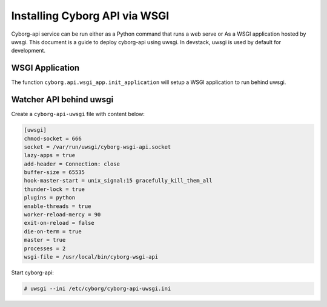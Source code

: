 Installing Cyborg API via WSGI
==============================

Cyborg-api service can be run either as a Python command that runs a web serve
or As a WSGI application hosted by uwsgi. This document is a guide to deploy
cyborg-api using uwsgi. In devstack, uwsgi is used by default for development.

WSGI Application
----------------

The function ``cyborg.api.wsgi_app.init_application`` will setup a WSGI
application to run behind uwsgi.

Watcher API behind uwsgi
------------------------

Create a ``cyborg-api-uwsgi`` file with content below:

.. code-block:: ini

    [uwsgi]
    chmod-socket = 666
    socket = /var/run/uwsgi/cyborg-wsgi-api.socket
    lazy-apps = true
    add-header = Connection: close
    buffer-size = 65535
    hook-master-start = unix_signal:15 gracefully_kill_them_all
    thunder-lock = true
    plugins = python
    enable-threads = true
    worker-reload-mercy = 90
    exit-on-reload = false
    die-on-term = true
    master = true
    processes = 2
    wsgi-file = /usr/local/bin/cyborg-wsgi-api

.. end

Start cyborg-api:

.. code-block:: console

    # uwsgi --ini /etc/cyborg/cyborg-api-uwsgi.ini

.. end
